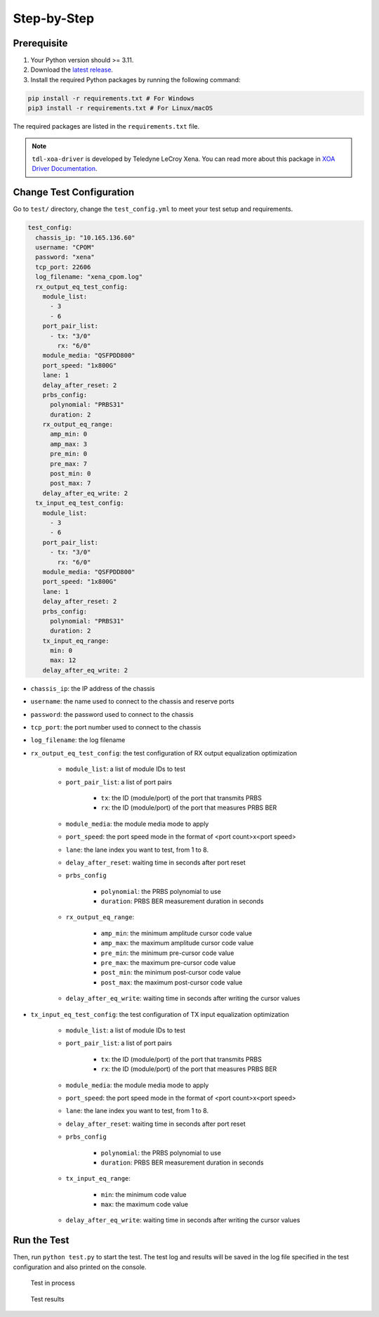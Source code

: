 Step-by-Step
=============================

Prerequisite
-------------

1. Your Python version should >= 3.11.
2. Download the `latest release <https://github.com/xenanetworks/cable-perf-test-suite/releases>`_.
3. Install the required Python packages by running the following command:

.. code-block:: bash

      pip install -r requirements.txt # For Windows
      pip3 install -r requirements.txt # For Linux/macOS

The required packages are listed in the ``requirements.txt`` file.

.. note::

    ``tdl-xoa-driver`` is developed by Teledyne LeCroy Xena. You can read more about this package in `XOA Driver Documentation <https://docs.xenanetworks.com/projects/tdl-xoa-driver/en/latest/index.html>`_.

Change Test Configuration
-------------------------

Go to ``test/`` directory, change the ``test_config.yml`` to meet your test setup and requirements.

.. code-block:: yaml

    test_config:
      chassis_ip: "10.165.136.60"
      username: "CPOM"
      password: "xena"
      tcp_port: 22606
      log_filename: "xena_cpom.log"
      rx_output_eq_test_config:
        module_list:
          - 3
          - 6
        port_pair_list:
          - tx: "3/0"
            rx: "6/0"
        module_media: "QSFPDD800"
        port_speed: "1x800G"
        lane: 1
        delay_after_reset: 2
        prbs_config:
          polynomial: "PRBS31"
          duration: 2
        rx_output_eq_range:
          amp_min: 0
          amp_max: 3
          pre_min: 0
          pre_max: 7
          post_min: 0
          post_max: 7
        delay_after_eq_write: 2
      tx_input_eq_test_config:
        module_list:
          - 3
          - 6
        port_pair_list:
          - tx: "3/0"
            rx: "6/0"
        module_media: "QSFPDD800"
        port_speed: "1x800G"
        lane: 1
        delay_after_reset: 2
        prbs_config:
          polynomial: "PRBS31"
          duration: 2
        tx_input_eq_range:
          min: 0
          max: 12
        delay_after_eq_write: 2

* ``chassis_ip``: the IP address of the chassis
* ``username``: the name used to connect to the chassis and reserve ports
* ``password``: the password used to connect to the chassis
* ``tcp_port``: the port number used to connect to the chassis
* ``log_filename``: the log filename
* ``rx_output_eq_test_config``: the test configuration of RX output equalization optimization

    * ``module_list``: a list of module IDs to test  
    * ``port_pair_list``: a list of port pairs

        * ``tx``: the ID (module/port) of the port that transmits PRBS
        * ``rx``: the ID (module/port) of the port that measures PRBS BER

    * ``module_media``: the module media mode to apply
    * ``port_speed``: the port speed mode in the format of <port count>x<port speed>
    * ``lane``: the lane index you want to test, from 1 to 8.
    * ``delay_after_reset``: waiting time in seconds after port reset
    * ``prbs_config``

        * ``polynomial``: the PRBS polynomial to use
        * ``duration``: PRBS BER measurement duration in seconds

    * ``rx_output_eq_range``:

        * ``amp_min``: the minimum amplitude cursor code value
        * ``amp_max``: the maximum amplitude cursor code value
        * ``pre_min``: the minimum pre-cursor code value
        * ``pre_max``: the maximum pre-cursor code value
        * ``post_min``: the minimum post-cursor code value
        * ``post_max``: the maximum post-cursor code value
    
    * ``delay_after_eq_write``: waiting time in seconds after writing the cursor values

* ``tx_input_eq_test_config``: the test configuration of TX input equalization optimization
  
    * ``module_list``: a list of module IDs to test
    * ``port_pair_list``: a list of port pairs

        * ``tx``: the ID (module/port) of the port that transmits PRBS
        * ``rx``: the ID (module/port) of the port that measures PRBS BER

    * ``module_media``: the module media mode to apply
    * ``port_speed``: the port speed mode in the format of <port count>x<port speed>
    * ``lane``: the lane index you want to test, from 1 to 8.
    * ``delay_after_reset``: waiting time in seconds after port reset
    * ``prbs_config``

        * ``polynomial``: the PRBS polynomial to use
        * ``duration``: PRBS BER measurement duration in seconds

    * ``tx_input_eq_range``:

        * ``min``: the minimum code value
        * ``max``: the maximum code value
    
    * ``delay_after_eq_write``: waiting time in seconds after writing the cursor values

Run the Test
------------

Then, run ``python test.py`` to start the test. The test log and results will be saved in the log file specified in the test configuration and also printed on the console.

.. figure:: images/test_in_process.png

    Test in process

.. figure:: images/test_result.png

    Test results